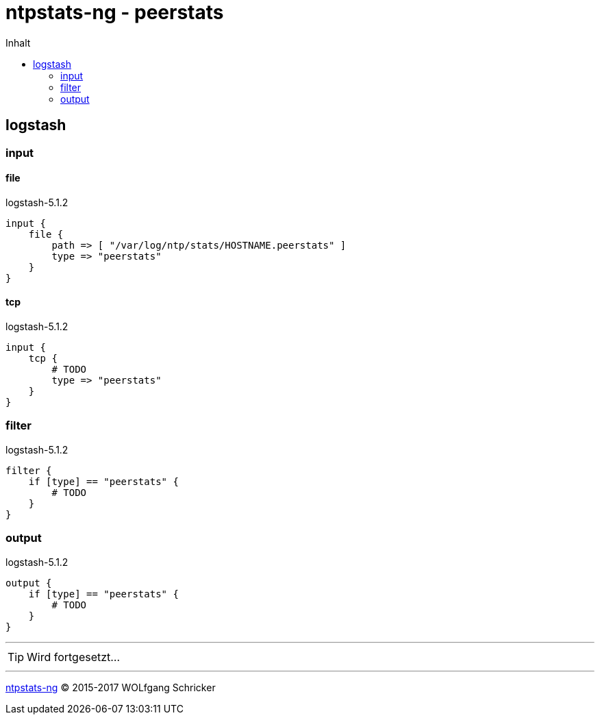 = ntpstats-ng - peerstats
:icons:         font
:linkattrs:
:toc:           macro
:toc-title:     Inhalt

toc::[]

== logstash

=== input

==== file

.logstash-5.1.2
[source%nowrap]
----
input {
    file {
        path => [ "/var/log/ntp/stats/HOSTNAME.peerstats" ]
        type => "peerstats"
    }
}
----

==== tcp

.logstash-5.1.2
[source%nowrap]
----
input {
    tcp {
        # TODO
        type => "peerstats"
    }
}
----

=== filter

.logstash-5.1.2
[source%nowrap]
----
filter {
    if [type] == "peerstats" {
        # TODO
    }
}
----

=== output

.logstash-5.1.2
[source%nowrap]
----
output {
    if [type] == "peerstats" {
        # TODO
    }
}
----

---

TIP: Wird fortgesetzt...

---

xref:../README.adoc[ntpstats-ng] (C) 2015-2017 WOLfgang Schricker

// End of ntpstats-ng/doc/de/doc/NTPstats-NG/peerstats.adoc
